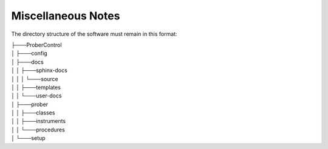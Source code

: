 Miscellaneous Notes
===================

The directory structure of the software must remain in this format:

|    ├───ProberControl
|    │   ├───config
|    │   ├───docs
|    │   │   ├───sphinx-docs
|    │   │   │   └───source
|    │   │   ├───templates
|    │   │   └───user-docs
|    │   ├───prober
|    │   │   ├───classes
|    │   │   ├───instruments
|    │   │   └───procedures
|    │   └───setup
